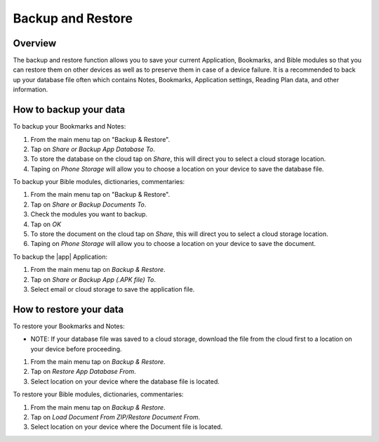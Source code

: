 Backup and Restore
==================

Overview
--------

The backup and restore function allows you to save your current Application, Bookmarks, and Bible modules so that you can restore them on other devices as well as to preserve them in case of a device failure.
It is a recommended to back up your database file often which contains Notes, Bookmarks, Application settings, Reading Plan data, and other information. 

How to backup your data
-----------------------

To backup your Bookmarks and Notes:

#. From the main menu tap on "Backup & Restore".
#. Tap on `Share or Backup App Database To`.
#. To store the database on the cloud tap on `Share`, this will direct you to select a cloud storage location.
#. Taping on `Phone Storage` will allow you to choose a location on your device to save the database file.

To backup your Bible modules, dictionaries, commentaries:

#. From the main menu tap on "Backup & Restore".
#. Tap on `Share or Backup Documents To`.
#. Check the modules you want to backup.
#. Tap on `OK`
#. To store the document on the cloud tap on `Share`, this will direct you to select a cloud storage location.
#. Taping on `Phone Storage` will allow you to choose a location on your device to save the document.

To backup the |app| Application:

#. From the main menu tap on `Backup & Restore`.
#. Tap on `Share or Backup App (.APK file) To`.
#. Select email or cloud storage to save the application file.

How to restore your data
------------------------

To restore your Bookmarks and Notes:

* NOTE: If your database file was saved to a cloud storage, download the file from the cloud first to a location on your device before proceeding.
#. From the main menu tap on `Backup & Restore`.
#. Tap on `Restore App Database From`.
#. Select location on your device where the database file is located.

To restore your Bible modules, dictionaries, commentaries:

#. From the main menu tap on `Backup & Restore`.
#. Tap on `Load Document From ZIP/Restore Document From`.
#. Select location on your device where the Document file is located.
